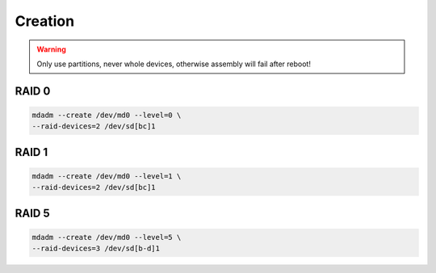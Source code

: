 Creation
========

.. warning::

 Only use partitions, never whole devices,
 otherwise assembly will fail after reboot!

RAID 0
------

.. code:: shell

 mdadm --create /dev/md0 --level=0 \
 --raid-devices=2 /dev/sd[bc]1

RAID 1
------

.. code:: shell

 mdadm --create /dev/md0 --level=1 \
 --raid-devices=2 /dev/sd[bc]1

RAID 5
------

.. code:: shell

 mdadm --create /dev/md0 --level=5 \
 --raid-devices=3 /dev/sd[b-d]1
